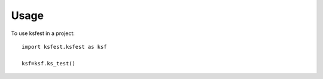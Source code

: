 =====
Usage
=====

To use ksfest in a project::

    import ksfest.ksfest as ksf

    ksf=ksf.ks_test()
